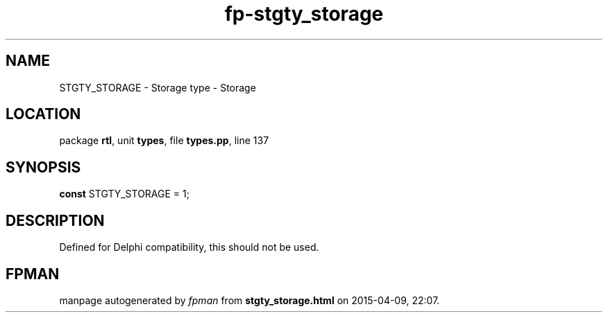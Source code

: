 .\" file autogenerated by fpman
.TH "fp-stgty_storage" 3 "2014-03-14" "fpman" "Free Pascal Programmer's Manual"
.SH NAME
STGTY_STORAGE - Storage type - Storage
.SH LOCATION
package \fBrtl\fR, unit \fBtypes\fR, file \fBtypes.pp\fR, line 137
.SH SYNOPSIS
\fBconst\fR STGTY_STORAGE = 1;

.SH DESCRIPTION
Defined for Delphi compatibility, this should not be used.


.SH FPMAN
manpage autogenerated by \fIfpman\fR from \fBstgty_storage.html\fR on 2015-04-09, 22:07.

